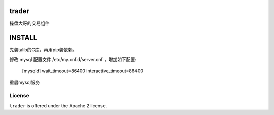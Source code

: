 trader
======

操盘大哥的交易组件


INSTALL
=======

先装talib的C库，再用pip装依赖。

修改 mysql 配置文件 /etc/my.cnf.d/server.cnf ，增加如下配置:

    [mysqld]
    wait_timeout=86400
    interactive_timeout=86400

重启mysql服务

License
-------

``trader`` is offered under the Apache 2 license.
